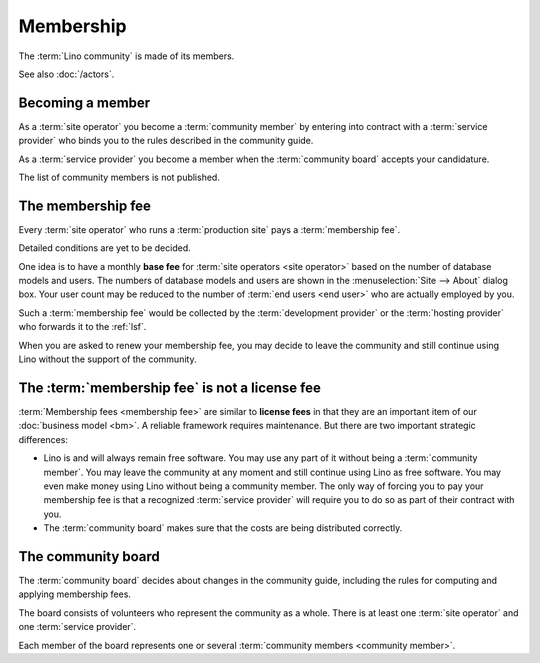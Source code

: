 ==========
Membership
==========

The :term:`Lino community` is made of its members.

.. glossary::

  Lino community

    The group of natural or juridical persons who use the :term:`Lino framework`
    and adhere to the rules described in this guide when collaborating with
    other members.
    Legally represented by :doc:`rumma` as long as there is no :doc:`lsf`.

  Community member

    A juridical or natural person who declares adhering to the :term:`Lino
    community` and the rules described in the community guide.

See also :doc:`/actors`.

Becoming a member
=================

As a :term:`site operator` you become a :term:`community member`
by entering into contract with a :term:`service provider` who binds you to the
rules described in the community guide.

As a :term:`service provider` you become a member when the :term:`community
board` accepts your candidature.

The list of community members is not published.

The membership fee
==================

.. glossary::

    Membership fee

      A fee to be paid by certain community members as a contribution to
      operation costs of the :doc:`lsf`.


Every :term:`site operator` who runs a :term:`production site` pays a
:term:`membership fee`.

Detailed conditions are yet to be decided.

One idea is to have a monthly **base fee** for :term:`site operators <site
operator>` based on the number of database models and users. The numbers of
database models and users are shown in the :menuselection:`Site --> About`
dialog box. Your user count may be reduced to the number of :term:`end users
<end user>` who are actually employed by you.

Such a :term:`membership fee` would be collected by the :term:`development
provider` or the :term:`hosting provider` who forwards it to the :ref:`lsf`.

When you are asked to renew your membership fee, you may decide to leave the
community and still continue using Lino without the support of the community.

The :term:`membership fee` is not a license fee
===============================================

:term:`Membership fees <membership fee>` are similar to **license fees** in that
they are an important item of our :doc:`business model <bm>`. A reliable
framework requires maintenance.  But there are two important strategic
differences:

- Lino is and will always remain free software.
  You may use any part of it without being a :term:`community member`.
  You may leave the community at any moment and still continue using Lino as free
  software. You may even make money using Lino without being a community member.
  The only way of forcing you to pay your membership fee is that a
  recognized :term:`service provider` will require you to do so as part of their
  contract with you.

- The :term:`community board` makes sure that the costs are being distributed
  correctly.


The community board
===================

.. glossary::

    Community board

      A group of natural persons who decide about changes in the community
      guide.  See `The community board`_.


The :term:`community board` decides about changes in the community guide,
including the rules for computing and applying membership fees.

The board consists of volunteers who represent the community as a whole.  There
is at least one :term:`site operator` and one :term:`service provider`.

Each member of the board represents one or several :term:`community members
<community member>`.
